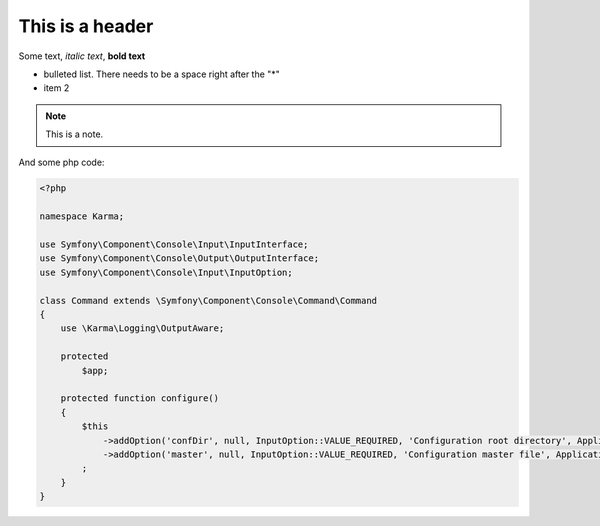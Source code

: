 This is a header
================
Some text, *italic text*, **bold text**
 
* bulleted list.  There needs to be a space right after the "*"
* item 2
 
.. note:: 
    This is a note.

And some php code:

.. code-block:: php

    <?php
    
    namespace Karma;
    
    use Symfony\Component\Console\Input\InputInterface;
    use Symfony\Component\Console\Output\OutputInterface;
    use Symfony\Component\Console\Input\InputOption;
    
    class Command extends \Symfony\Component\Console\Command\Command
    {
        use \Karma\Logging\OutputAware;
        
        protected
            $app;
        
        protected function configure()
        {
            $this
                ->addOption('confDir', null, InputOption::VALUE_REQUIRED, 'Configuration root directory', Application::DEFAULT_CONF_DIRECTORY)
                ->addOption('master', null, InputOption::VALUE_REQUIRED, 'Configuration master file', Application::DEFAULT_MASTER_FILE)
            ;
        }
    }